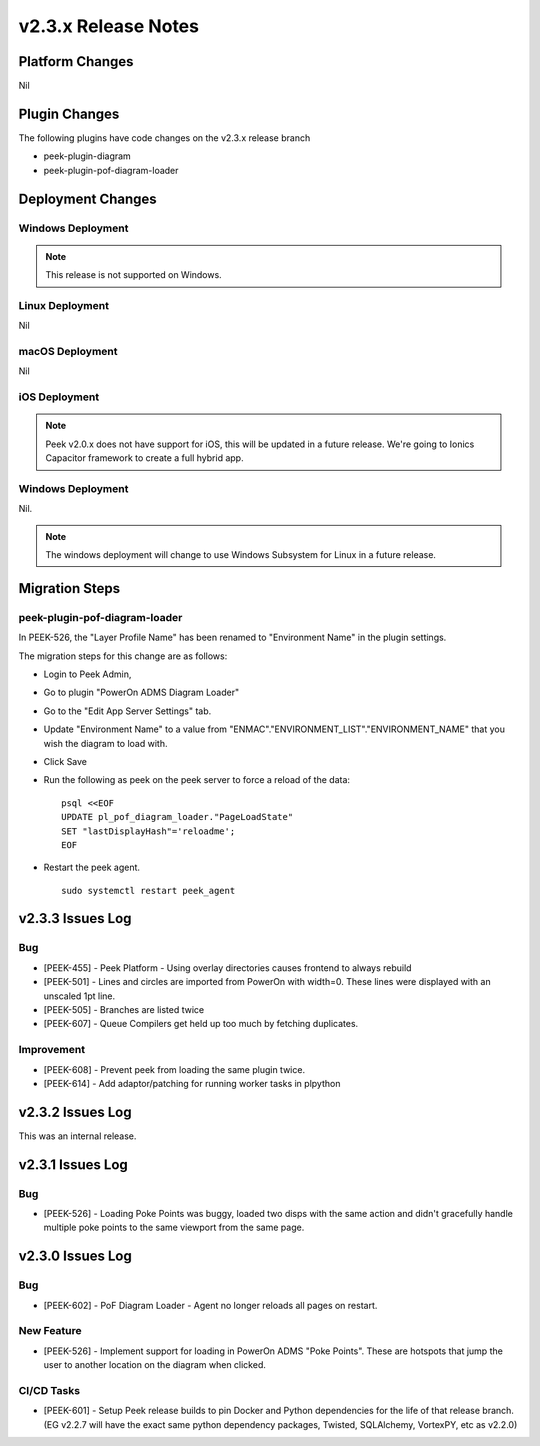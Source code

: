 .. _release_notes_v2.3.x:

====================
v2.3.x Release Notes
====================

Platform Changes
----------------

Nil

Plugin Changes
--------------

The following plugins have code changes on the v2.3.x release branch

*   peek-plugin-diagram

*   peek-plugin-pof-diagram-loader

Deployment Changes
------------------

Windows Deployment
``````````````````

.. note:: This release is not supported on Windows.

Linux Deployment
````````````````

Nil

macOS Deployment
````````````````

Nil

iOS Deployment
``````````````

.. note:: Peek v2.0.x does not have support for iOS, this will be updated in a future release.
    We're going to Ionics Capacitor framework to create a full hybrid app.


Windows Deployment
``````````````````

Nil.

.. note:: The windows deployment will change to use Windows Subsystem for Linux in
            a future release.

Migration Steps
---------------

peek-plugin-pof-diagram-loader
``````````````````````````````

In PEEK-526, the "Layer Profile Name" has been renamed to
"Environment Name" in the plugin settings.

The migration steps for this change are as follows:

* Login to Peek Admin,

* Go to plugin "PowerOn ADMS Diagram Loader"

* Go to the "Edit App Server Settings" tab.

* Update "Environment Name" to a value
  from "ENMAC"."ENVIRONMENT_LIST"."ENVIRONMENT_NAME"
  that you wish the diagram to load with.

* Click Save

* Run the following as peek on the peek server to force a reload of the data: ::

    psql <<EOF
    UPDATE pl_pof_diagram_loader."PageLoadState"
    SET "lastDisplayHash"='reloadme';
    EOF

* Restart the peek agent. ::

    sudo systemctl restart peek_agent


v2.3.3 Issues Log
-----------------

Bug
```

*    [PEEK-455] - Peek Platform - Using overlay directories causes frontend to always
     rebuild

*    [PEEK-501] - Lines and circles are imported from PowerOn with width=0.
     These lines were displayed with an unscaled 1pt line.

*    [PEEK-505] - Branches are listed twice

*    [PEEK-607] - Queue Compilers get held up too much by fetching duplicates.

Improvement
```````````

*    [PEEK-608] - Prevent peek from loading the same plugin twice.

*    [PEEK-614] - Add adaptor/patching for running worker tasks in plpython


v2.3.2 Issues Log
-----------------

This was an internal release.

v2.3.1 Issues Log
-----------------

Bug
```

*    [PEEK-526] - Loading Poke Points was buggy, loaded two disps with the same
     action and didn't gracefully handle multiple poke points to the same
     viewport from the same page.


v2.3.0 Issues Log
-----------------

Bug
```

*    [PEEK-602] - PoF Diagram Loader - Agent no longer reloads all pages on restart.

New Feature
```````````

*    [PEEK-526] - Implement support for loading in PowerOn ADMS "Poke Points".
     These are hotspots that jump the user to another location on the diagram
     when clicked.

CI/CD Tasks
```````````

*    [PEEK-601] - Setup Peek release builds to pin Docker and Python dependencies
     for the life of that release branch. (EG v2.2.7 will have the exact same python
     dependency packages, Twisted, SQLAlchemy, VortexPY, etc as v2.2.0)
